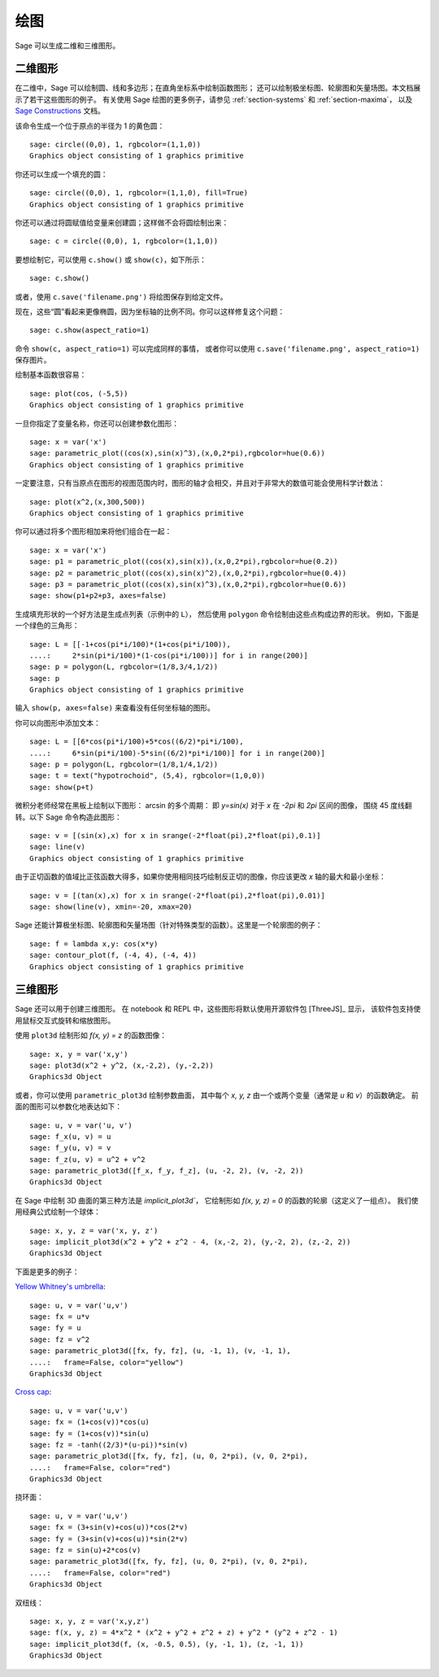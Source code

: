 .. sage-doctest: needs sage.plot sage.symbolic

.. _section-plot:

绘图
====

Sage 可以生成二维和三维图形。

二维图形
--------

在二维中，Sage 可以绘制圆、线和多边形；在直角坐标系中绘制函数图形；
还可以绘制极坐标图、轮廓图和矢量场图。本文档展示了若干这些图形的例子。
有关使用 Sage 绘图的更多例子，请参见 :ref:`section-systems` 和 :ref:`section-maxima`，
以及 `Sage Constructions <http://doc.sagemath.org/html/en/constructions/>`_ 文档。

该命令生成一个位于原点的半径为 1 的黄色圆：

::

    sage: circle((0,0), 1, rgbcolor=(1,1,0))
    Graphics object consisting of 1 graphics primitive

你还可以生成一个填充的圆：

::

    sage: circle((0,0), 1, rgbcolor=(1,1,0), fill=True)
    Graphics object consisting of 1 graphics primitive

你还可以通过将圆赋值给变量来创建圆；这样做不会将圆绘制出来：

::

    sage: c = circle((0,0), 1, rgbcolor=(1,1,0))

要想绘制它，可以使用 ``c.show()`` 或 ``show(c)``，如下所示：

.. link

::

    sage: c.show()

或者，使用 ``c.save('filename.png')`` 将绘图保存到给定文件。

现在，这些“圆”看起来更像椭圆，因为坐标轴的比例不同。你可以这样修复这个问题：

.. link

::

    sage: c.show(aspect_ratio=1)

命令 ``show(c, aspect_ratio=1)`` 可以完成同样的事情，
或者你可以使用 ``c.save('filename.png', aspect_ratio=1)`` 保存图片。

绘制基本函数很容易：

::

    sage: plot(cos, (-5,5))
    Graphics object consisting of 1 graphics primitive

一旦你指定了变量名称，你还可以创建参数化图形：

::

    sage: x = var('x')
    sage: parametric_plot((cos(x),sin(x)^3),(x,0,2*pi),rgbcolor=hue(0.6))
    Graphics object consisting of 1 graphics primitive

一定要注意，只有当原点在图形的视图范围内时，图形的轴才会相交，并且对于非常大的数值可能会使用科学计数法：

::

    sage: plot(x^2,(x,300,500))
    Graphics object consisting of 1 graphics primitive

你可以通过将多个图形相加来将他们组合在一起：

::

    sage: x = var('x')
    sage: p1 = parametric_plot((cos(x),sin(x)),(x,0,2*pi),rgbcolor=hue(0.2))
    sage: p2 = parametric_plot((cos(x),sin(x)^2),(x,0,2*pi),rgbcolor=hue(0.4))
    sage: p3 = parametric_plot((cos(x),sin(x)^3),(x,0,2*pi),rgbcolor=hue(0.6))
    sage: show(p1+p2+p3, axes=false)

生成填充形状的一个好方法是生成点列表（示例中的 ``L``），
然后使用 ``polygon`` 命令绘制由这些点构成边界的形状。
例如，下面是一个绿色的三角形：

::

    sage: L = [[-1+cos(pi*i/100)*(1+cos(pi*i/100)),
    ....:     2*sin(pi*i/100)*(1-cos(pi*i/100))] for i in range(200)]
    sage: p = polygon(L, rgbcolor=(1/8,3/4,1/2))
    sage: p
    Graphics object consisting of 1 graphics primitive

输入 ``show(p, axes=false)`` 来查看没有任何坐标轴的图形。

你可以向图形中添加文本：

::

    sage: L = [[6*cos(pi*i/100)+5*cos((6/2)*pi*i/100),
    ....:     6*sin(pi*i/100)-5*sin((6/2)*pi*i/100)] for i in range(200)]
    sage: p = polygon(L, rgbcolor=(1/8,1/4,1/2))
    sage: t = text("hypotrochoid", (5,4), rgbcolor=(1,0,0))
    sage: show(p+t)

微积分老师经常在黑板上绘制以下图形：
arcsin 的多个周期：
即 `y=\sin(x)` 对于 `x` 在 `-2\pi` 和 `2\pi` 区间的图像，
围绕 45 度线翻转。以下 Sage 命令构造此图形：

::

    sage: v = [(sin(x),x) for x in srange(-2*float(pi),2*float(pi),0.1)]
    sage: line(v)
    Graphics object consisting of 1 graphics primitive

由于正切函数的值域比正弦函数大得多，如果你使用相同技巧绘制反正切的图像，你应该更改 *x* 轴的最大和最小坐标：

::

    sage: v = [(tan(x),x) for x in srange(-2*float(pi),2*float(pi),0.01)]
    sage: show(line(v), xmin=-20, xmax=20)

Sage 还能计算极坐标图、轮廓图和矢量场图（针对特殊类型的函数）。这里是一个轮廓图的例子：

::

    sage: f = lambda x,y: cos(x*y)
    sage: contour_plot(f, (-4, 4), (-4, 4))
    Graphics object consisting of 1 graphics primitive

三维图形
--------

Sage 还可以用于创建三维图形。
在 notebook 和 REPL 中，这些图形将默认使用开源软件包 [ThreeJS]_ 显示，
该软件包支持使用鼠标交互式旋转和缩放图形。

使用 ``plot3d`` 绘制形如 `f(x, y) = z` 的函数图像：

::

    sage: x, y = var('x,y')
    sage: plot3d(x^2 + y^2, (x,-2,2), (y,-2,2))
    Graphics3d Object

或者，你可以使用 ``parametric_plot3d`` 绘制参数曲面，
其中每个 `x, y, z` 由一个或两个变量（通常是 `u` 和 `v`）的函数确定。
前面的图形可以参数化地表达如下：

::

    sage: u, v = var('u, v')
    sage: f_x(u, v) = u
    sage: f_y(u, v) = v
    sage: f_z(u, v) = u^2 + v^2
    sage: parametric_plot3d([f_x, f_y, f_z], (u, -2, 2), (v, -2, 2))
    Graphics3d Object

在 Sage 中绘制 3D 曲面的第三种方法是 `implicit_plot3d``，
它绘制形如 `f(x, y, z) = 0` 的函数的轮廓（这定义了一组点）。
我们使用经典公式绘制一个球体：

::

    sage: x, y, z = var('x, y, z')
    sage: implicit_plot3d(x^2 + y^2 + z^2 - 4, (x,-2, 2), (y,-2, 2), (z,-2, 2))
    Graphics3d Object

下面是更多的例子：

`Yellow Whitney's umbrella <http://en.wikipedia.org/wiki/Whitney_umbrella>`__:

::

    sage: u, v = var('u,v')
    sage: fx = u*v
    sage: fy = u
    sage: fz = v^2
    sage: parametric_plot3d([fx, fy, fz], (u, -1, 1), (v, -1, 1),
    ....:   frame=False, color="yellow")
    Graphics3d Object

`Cross cap <http://en.wikipedia.org/wiki/Cross-cap>`__:

::

    sage: u, v = var('u,v')
    sage: fx = (1+cos(v))*cos(u)
    sage: fy = (1+cos(v))*sin(u)
    sage: fz = -tanh((2/3)*(u-pi))*sin(v)
    sage: parametric_plot3d([fx, fy, fz], (u, 0, 2*pi), (v, 0, 2*pi),
    ....:   frame=False, color="red")
    Graphics3d Object

挠环面：

::

    sage: u, v = var('u,v')
    sage: fx = (3+sin(v)+cos(u))*cos(2*v)
    sage: fy = (3+sin(v)+cos(u))*sin(2*v)
    sage: fz = sin(u)+2*cos(v)
    sage: parametric_plot3d([fx, fy, fz], (u, 0, 2*pi), (v, 0, 2*pi),
    ....:   frame=False, color="red")
    Graphics3d Object

双纽线：

::

    sage: x, y, z = var('x,y,z')
    sage: f(x, y, z) = 4*x^2 * (x^2 + y^2 + z^2 + z) + y^2 * (y^2 + z^2 - 1)
    sage: implicit_plot3d(f, (x, -0.5, 0.5), (y, -1, 1), (z, -1, 1))
    Graphics3d Object
